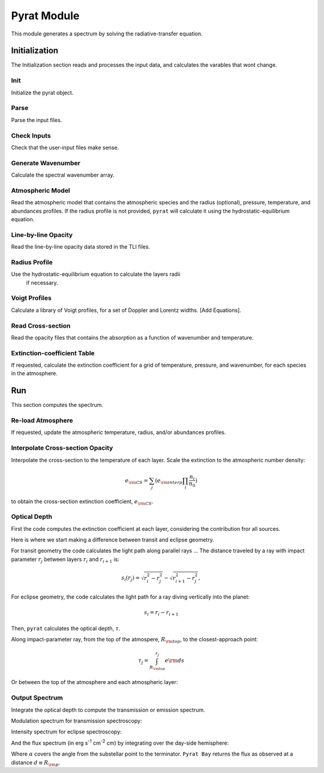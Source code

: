 .. _pyrat:

Pyrat Module
============

This module generates a spectrum by solving the radiative-transfer equation.


Initialization
--------------

The Initialization section reads and processes the input data, and calculates the varables that wont change.

Init
^^^^

Initialize the pyrat object.

Parse
^^^^^

Parse the input files.

Check Inputs
^^^^^^^^^^^^

Check that the user-input files make sense.

Generate Wavenumber
^^^^^^^^^^^^^^^^^^^

Calculate the spectral wavenumber array.

Atmospheric Model
^^^^^^^^^^^^^^^^^

Read the atmospheric model that contains the atmospheric species and the
radius (optional), pressure, temperature, and abundances profiles.
If the radius profile is not provided, ``pyrat`` will calculate it using
the hydrostatic-equilibrium equation.

Line-by-line Opacity
^^^^^^^^^^^^^^^^^^^^

Read the line-by-line opacity data stored in the TLI files.

Radius Profile
^^^^^^^^^^^^^^

Use the hydrostatic-equilibrium equation to calculate the layers radii
 if necessary.

Voigt Profiles
^^^^^^^^^^^^^^

Calculate a library of Voigt profiles, for a set of Doppler and Lorentz widths.
[Add Equations].

Read Cross-section
^^^^^^^^^^^^^^^^^^

Read the opacity files that contains the absorption as a function of
wavenumber and temperature.

Extinction-coefficient Table
^^^^^^^^^^^^^^^^^^^^^^^^^^^^

If requested, calculate the extinction coefficient for a grid of
temperature, pressure, and wavenumber, for each species in the atmosphere.


Run
---

This section computes the spectrum.

Re-load Atmosphere
^^^^^^^^^^^^^^^^^^

If requested, update the atmospheric temperature, radius, and/or
abundances profiles.

Interpolate Cross-section Opacity
^^^^^^^^^^^^^^^^^^^^^^^^^^^^^^^^^

Interpolate the cross-section to the temperature of each layer.
Scale the extinction to the atmospheric number density:

.. math::
   e_{\rm CS} = \sum_j (e_{\rm interp} \prod_i \frac{n_{i}}{n_{0}})

to obtain the cross-section extinction coefficient, :math:`e_{\rm CS}`.

Optical Depth
^^^^^^^^^^^^^

First the code computes the extinction coefficient at each layer, considering the contribution fror all sources.

.. math::
  e =  e_{\rm LBL} + e_{\rm CS} + e_{\rm scat}
  :label: extintion-sum

Here is where we start making a difference between transit and eclipse geometry.

For transit geometry the code calculates the light path along
parallel rays ...
The distance traveled by a ray with impact parameter :math:`r_j`
between layers :math:`r_i` and :math:`r_{i+1}` is:

.. math::
   s_i (r_j) = \sqrt{r_i^2 - r_j^2} - \sqrt{r_{i+1}^2-r_j^2},

For eclipse geometry, the code calculates the light path for a ray diving
vertically into the planet:

.. math::
   s_i = r_{i} - r_{i+1}

Then, ``pyrat`` calculates the optical depth, :math:`\tau`.

Along impact-parameter ray, from the top of the atmospere,
:math:`R_{\rm top}`, to the closest-approach point:

.. math::
  \tau_j = \int_{R_{\rm top}}^{r_j} e {\rm d}s

Or between the top of the atmosphere and each atmospheric layer:

.. math::
  \tau_i = \int_{R_{\rm top}}^{r_i} e {\rm d}s
  :label: optical depth


.. _spectrum:

Output Spectrum
^^^^^^^^^^^^^^^

Integrate the optical depth to compute the transmission or emission spectrum.

Modulation spectrum for transmission spectroscopy:

.. math::
   M_{\nu} = \frac{1}{R_{\rm s}^{2}} \left(R_{\rm top}^{2} +
       2 \int_{R_{\rm top}}^{R_{\rm deep}} b e^{-\tau(b)} {\rm d}b \right)
   :label: modulation

Intensity spectrum for eclipse spectroscopy:

.. math::   I_{\nu} = \int_{0}^{\infty} B_{\nu} e^{-\tau} {\rm d}\tau
   :label: eq:intensity

And the flux spectrum (in erg s\ :sup:`-1` cm\ :sup:`-2` cm) by
integrating over the day-side hemisphere:

.. math::
   :label: flux
   :nowrap:

   \begin{eqnarray}
   F_{\nu} & = & \left(\frac{R_{\rm p}}{d}\right)^{2} 
                \int_{0}^{2\pi}\int_{0}^{\pi/2} 
                   I_{\nu} \cos(\alpha)\sin(\alpha) {\rm d}\alpha {\rm d}\phi \\
    & = & \pi \left(\frac{R_{\rm p}}{d}\right)^{2}  \sum \langle I_{\nu}\rangle \Delta\alpha
   \end{eqnarray}


Where :math:`\alpha` covers the angle from the substellar point to the
terminator.  ``Pyrat Bay`` returns the flux as observed at a distance 
:math:`d \equiv R_{\rm p}`.

